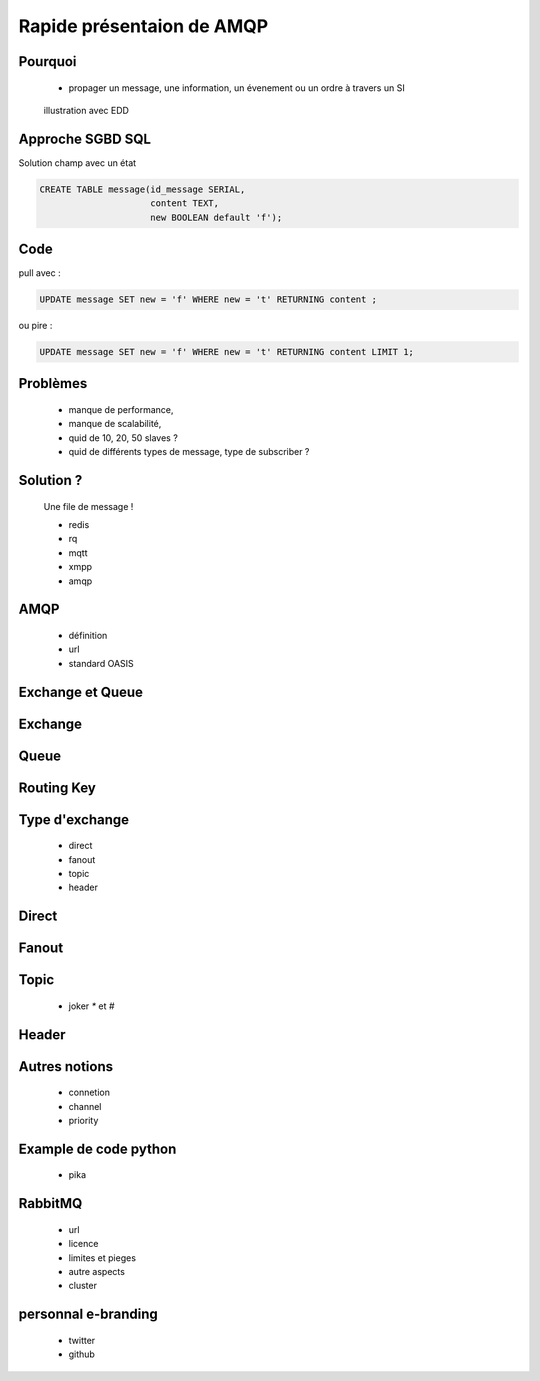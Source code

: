 
.. AMQP slides file, created by
   hieroglyph-quickstart on Sat Sep 17 12:48:18 2016.


============================
 Rapide présentaion de AMQP
============================


Pourquoi
========

 * propager un message, une information, un évenement ou un ordre à travers un SI

.. figure:: _static/ftp_worker.png
   :scale: 50 %

   illustration avec EDD


Approche SGBD SQL
=================

Solution champ avec un état

.. code-block:: sql

  CREATE TABLE message(id_message SERIAL,
                       content TEXT,
		       new BOOLEAN default 'f');

.. figure:: _static/ftp_db_worker.png
   :scale: 40 %


Code
====
pull avec :

.. code-block:: sql

 UPDATE message SET new = 'f' WHERE new = 't' RETURNING content ;


ou pire :

.. code-block:: sql

 UPDATE message SET new = 'f' WHERE new = 't' RETURNING content LIMIT 1;

Problèmes
=========

 * manque de performance,
 * manque de scalabilité,
 * quid de 10, 20, 50 slaves ?
 * quid de différents types de message, type de subscriber ?

Solution ?
============

 Une file de message !

 * redis
 * rq
 * mqtt
 * xmpp
 * amqp


AMQP
====

 * définition
 * url
 * standard OASIS


Exchange et Queue
=================

Exchange
========

Queue
=====

Routing Key
===========

Type d'exchange
===============

 * direct
 * fanout
 * topic
 * header

Direct
======

Fanout
======

Topic
=====
 * joker `*` et `#`

Header
======

Autres notions
==============

 * connetion
 * channel
 * priority

Example de code python
======================
 * pika

RabbitMQ
========

 * url
 * licence
 * limites et pieges
 * autre aspects
 * cluster

personnal e-branding
====================

 * twitter
 * github
